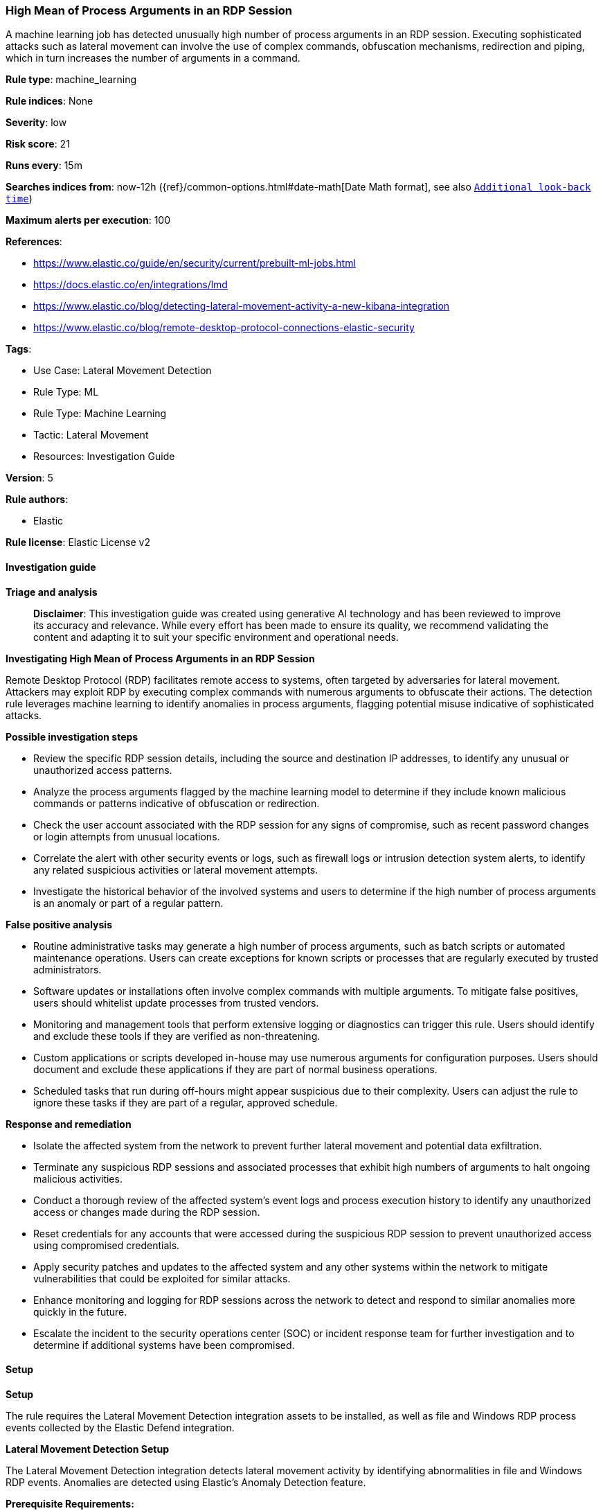 [[prebuilt-rule-8-17-4-high-mean-of-process-arguments-in-an-rdp-session]]
=== High Mean of Process Arguments in an RDP Session

A machine learning job has detected unusually high number of process arguments in an RDP session. Executing sophisticated attacks such as lateral movement can involve the use of complex commands, obfuscation mechanisms, redirection and piping, which in turn increases the number of arguments in a command.

*Rule type*: machine_learning

*Rule indices*: None

*Severity*: low

*Risk score*: 21

*Runs every*: 15m

*Searches indices from*: now-12h ({ref}/common-options.html#date-math[Date Math format], see also <<rule-schedule, `Additional look-back time`>>)

*Maximum alerts per execution*: 100

*References*: 

* https://www.elastic.co/guide/en/security/current/prebuilt-ml-jobs.html
* https://docs.elastic.co/en/integrations/lmd
* https://www.elastic.co/blog/detecting-lateral-movement-activity-a-new-kibana-integration
* https://www.elastic.co/blog/remote-desktop-protocol-connections-elastic-security

*Tags*: 

* Use Case: Lateral Movement Detection
* Rule Type: ML
* Rule Type: Machine Learning
* Tactic: Lateral Movement
* Resources: Investigation Guide

*Version*: 5

*Rule authors*: 

* Elastic

*Rule license*: Elastic License v2


==== Investigation guide



*Triage and analysis*


> **Disclaimer**:
> This investigation guide was created using generative AI technology and has been reviewed to improve its accuracy and relevance. While every effort has been made to ensure its quality, we recommend validating the content and adapting it to suit your specific environment and operational needs.


*Investigating High Mean of Process Arguments in an RDP Session*


Remote Desktop Protocol (RDP) facilitates remote access to systems, often targeted by adversaries for lateral movement. Attackers may exploit RDP by executing complex commands with numerous arguments to obfuscate their actions. The detection rule leverages machine learning to identify anomalies in process arguments, flagging potential misuse indicative of sophisticated attacks.


*Possible investigation steps*


- Review the specific RDP session details, including the source and destination IP addresses, to identify any unusual or unauthorized access patterns.
- Analyze the process arguments flagged by the machine learning model to determine if they include known malicious commands or patterns indicative of obfuscation or redirection.
- Check the user account associated with the RDP session for any signs of compromise, such as recent password changes or login attempts from unusual locations.
- Correlate the alert with other security events or logs, such as firewall logs or intrusion detection system alerts, to identify any related suspicious activities or lateral movement attempts.
- Investigate the historical behavior of the involved systems and users to determine if the high number of process arguments is an anomaly or part of a regular pattern.


*False positive analysis*


- Routine administrative tasks may generate a high number of process arguments, such as batch scripts or automated maintenance operations. Users can create exceptions for known scripts or processes that are regularly executed by trusted administrators.
- Software updates or installations often involve complex commands with multiple arguments. To mitigate false positives, users should whitelist update processes from trusted vendors.
- Monitoring and management tools that perform extensive logging or diagnostics can trigger this rule. Users should identify and exclude these tools if they are verified as non-threatening.
- Custom applications or scripts developed in-house may use numerous arguments for configuration purposes. Users should document and exclude these applications if they are part of normal business operations.
- Scheduled tasks that run during off-hours might appear suspicious due to their complexity. Users can adjust the rule to ignore these tasks if they are part of a regular, approved schedule.


*Response and remediation*


- Isolate the affected system from the network to prevent further lateral movement and potential data exfiltration.
- Terminate any suspicious RDP sessions and associated processes that exhibit high numbers of arguments to halt ongoing malicious activities.
- Conduct a thorough review of the affected system's event logs and process execution history to identify any unauthorized access or changes made during the RDP session.
- Reset credentials for any accounts that were accessed during the suspicious RDP session to prevent unauthorized access using compromised credentials.
- Apply security patches and updates to the affected system and any other systems within the network to mitigate vulnerabilities that could be exploited for similar attacks.
- Enhance monitoring and logging for RDP sessions across the network to detect and respond to similar anomalies more quickly in the future.
- Escalate the incident to the security operations center (SOC) or incident response team for further investigation and to determine if additional systems have been compromised.

==== Setup



*Setup*


The rule requires the Lateral Movement Detection integration assets to be installed, as well as file and Windows RDP process events collected by the Elastic Defend integration.


*Lateral Movement Detection Setup*

The Lateral Movement Detection integration detects lateral movement activity by identifying abnormalities in file and Windows RDP events. Anomalies are detected using Elastic's Anomaly Detection feature.


*Prerequisite Requirements:*

- Fleet is required for Lateral Movement Detection.
- To configure Fleet Server refer to the https://www.elastic.co/guide/en/fleet/current/fleet-server.html[documentation].
- Windows RDP process events collected by the https://docs.elastic.co/en/integrations/endpoint[Elastic Defend] integration.
- To install Elastic Defend, refer to the https://www.elastic.co/guide/en/security/current/install-endpoint.html[documentation].


*The following steps should be executed to install assets associated with the Lateral Movement Detection integration:*

- Go to the Kibana homepage. Under Management, click Integrations.
- In the query bar, search for Lateral Movement Detection and select the integration to see more details about it.
- Follow the instructions under the **Installation** section.
- For this rule to work, complete the instructions through **Add preconfigured anomaly detection jobs**.


*Framework*: MITRE ATT&CK^TM^

* Tactic:
** Name: Lateral Movement
** ID: TA0008
** Reference URL: https://attack.mitre.org/tactics/TA0008/
* Technique:
** Name: Exploitation of Remote Services
** ID: T1210
** Reference URL: https://attack.mitre.org/techniques/T1210/

